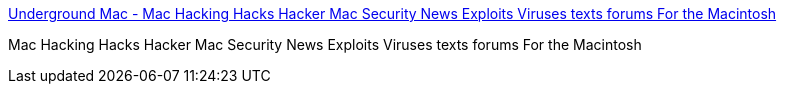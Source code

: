 :jbake-type: post
:jbake-status: published
:jbake-title: Underground Mac - Mac Hacking Hacks Hacker Mac Security News Exploits Viruses texts forums For the Macintosh
:jbake-tags: software,freeware,documentation,macosx,hacking,_mois_mars,_année_2005
:jbake-date: 2005-03-30
:jbake-depth: ../
:jbake-uri: shaarli/1112184586000.adoc
:jbake-source: https://nicolas-delsaux.hd.free.fr/Shaarli?searchterm=http%3A%2F%2Fwww.undergroundmac.com%2F&searchtags=software+freeware+documentation+macosx+hacking+_mois_mars+_ann%C3%A9e_2005
:jbake-style: shaarli

http://www.undergroundmac.com/[Underground Mac - Mac Hacking Hacks Hacker Mac Security News Exploits Viruses texts forums For the Macintosh]

Mac Hacking Hacks Hacker Mac Security News Exploits Viruses texts forums For the Macintosh
